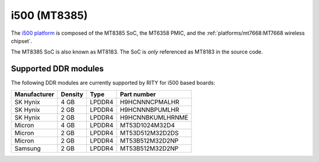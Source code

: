 i500 (MT8385)
=============

The `i500 platform <https://www.mediatek.com/products/smartHome/i500>`_ is
composed of the MT8385 SoC, the MT6358 PMIC, and the
:ref:`platforms/mt7668:MT7668 wireless chipset`.

The MT8385 SoC is also known as MT8183. The SoC is *only* referenced as
MT8183 in the source code.

Supported DDR modules
---------------------

The following DDR modules are currently supported by RITY for i500 based boards:

+--------------+---------+--------+---------------------+
| Manufacturer | Density | Type   | Part number         |
+==============+=========+========+=====================+
| SK Hynix     | 4 GB    | LPDDR4 | H9HCNNNCPMALHR      |
+--------------+---------+--------+---------------------+
| SK Hynix     | 2 GB    | LPDDR4 | H9HCNNNBPUMLHR      |
+--------------+---------+--------+---------------------+
| SK Hynix     | 2 GB    | LPDDR4 | H9HCNNBKUMLHRNME    |
+--------------+---------+--------+---------------------+
| Micron       | 4 GB    | LPDDR4 | MT53D1024M32D4      |
+--------------+---------+--------+---------------------+
| Micron       | 2 GB    | LPDDR4 | MT53D512M32D2DS     |
+--------------+---------+--------+---------------------+
| Micron       | 2 GB    | LPDDR4 | MT53B512M32D2NP     |
+--------------+---------+--------+---------------------+
| Samsung      | 2 GB    | LPDDR4 | MT53B512M32D2NP     |
+--------------+---------+--------+---------------------+
